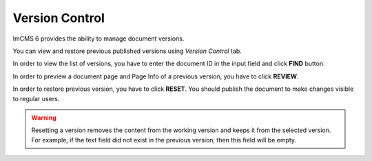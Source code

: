 Version Control
===============

ImCMS 6 provides the ability to manage document versions.

.. seealso:: First read the *Document Versioning* section in the :doc:`Basic Information</user-documentation/base-info>` article.

You can view and restore previous published versions using *Version Control* tab.

.. image:: _static/admin-version-control.png

In order to view the list of versions, you have to enter the document ID in the input field and click **FIND** button.

In order to preview a document page and Page Info of a previous version, you have to click **REVIEW**.

In order to restore previous version, you have to click **RESET**. You should publish the document to make changes visible to regular users.

.. warning:: Resetting a version removes the content from the working version and keeps it from the selected version. For example, if the text field did not exist in the previous version, then this field will be empty.

